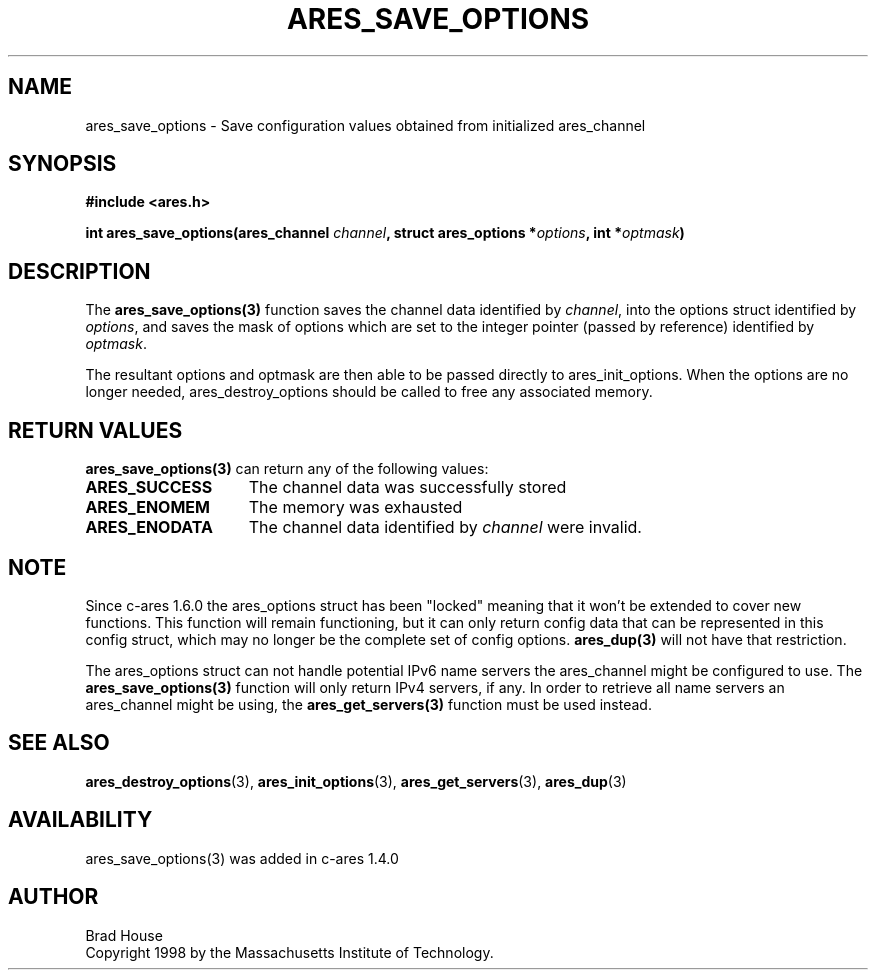 .\"
.\" Copyright 1998 by the Massachusetts Institute of Technology.
.\"
.\" Permission to use, copy, modify, and distribute this
.\" software and its documentation for any purpose and without
.\" fee is hereby granted, provided that the above copyright
.\" notice appear in all copies and that both that copyright
.\" notice and this permission notice appear in supporting
.\" documentation, and that the name of M.I.T. not be used in
.\" advertising or publicity pertaining to distribution of the
.\" software without specific, written prior permission.
.\" M.I.T. makes no representations about the suitability of
.\" this software for any purpose.  It is provided "as is"
.\" without express or implied warranty.
.\"
.TH ARES_SAVE_OPTIONS 3 "5 March 2010"
.SH NAME
ares_save_options \- Save configuration values obtained from initialized ares_channel
.SH SYNOPSIS
.nf
.B #include <ares.h>
.PP
.B int ares_save_options(ares_channel \fIchannel\fP, struct ares_options *\fIoptions\fP, int *\fIoptmask\fP)
.fi
.SH DESCRIPTION
The \fBares_save_options(3)\fP function saves the channel data identified by
.IR channel ,
into the options struct identified by
.IR options ,
and saves the mask of options which are set to the integer
pointer (passed by reference) identified by
.IR optmask .

The resultant options and optmask are then able to be
passed directly to ares_init_options.  When the options
are no longer needed, ares_destroy_options should be called
to free any associated memory.
.SH RETURN VALUES
.B ares_save_options(3)
can return any of the following values:
.TP 15
.B ARES_SUCCESS
The channel data was successfully stored
.TP 15
.B ARES_ENOMEM
The memory was exhausted
.TP 15
.B ARES_ENODATA
The channel data identified by 
.IR channel
were invalid.
.SH NOTE
Since c-ares 1.6.0 the ares_options struct has been "locked" meaning that it
won't be extended to cover new functions. This function will remain
functioning, but it can only return config data that can be represented in
this config struct, which may no longer be the complete set of config
options. \fBares_dup(3)\fP will not have that restriction.

The ares_options struct can not handle potential IPv6 name servers the
ares_channel might be configured to use. The \fBares_save_options(3)\fP function
will only return IPv4 servers, if any. In order to retrieve all name servers
an ares_channel might be using, the \fBares_get_servers(3)\fP function must be
used instead.
.SH SEE ALSO
.BR ares_destroy_options (3),
.BR ares_init_options (3),
.BR ares_get_servers (3),
.BR ares_dup (3)
.SH AVAILABILITY
ares_save_options(3) was added in c-ares 1.4.0
.SH AUTHOR
Brad House
.br
Copyright 1998 by the Massachusetts Institute of Technology.
